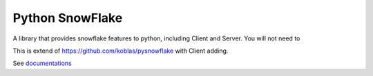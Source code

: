 ================
Python SnowFlake
================

A library that provides snowflake features to python, including Client and Server. 
You will not need to

This is extend of https://github.com/koblas/pysnowflake with Client adding.


See `documentations <http://pysnowflake.readthedocs.org/en/latest/>`_

